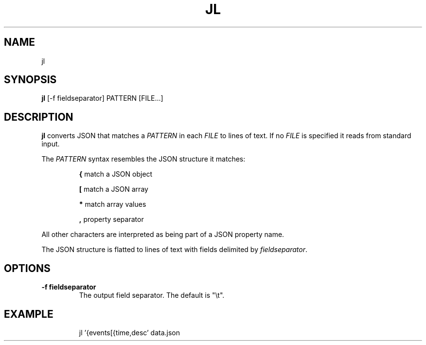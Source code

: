 .TH JL 1
.SH NAME
jl
.SH SYNOPSIS
.B jl
.RB [-f\ fieldseparator]
.RB PATTERN
.RB [FILE...]
.SH DESCRIPTION
.B jl
converts JSON that matches a
.I PATTERN
in each
.I FILE
to lines of text. If no
.I FILE
is specified it reads from standard input.
.PP
The
.I PATTERN
syntax resembles the JSON structure it matches:
.RS
.PP
.B {
match a JSON object
.PP
.B [
match a JSON array
.PP
.B *
match array values
.PP
.B ,
property separator
.RE
.PP
All other characters are interpreted as being part of a JSON property name.
.PP
The JSON structure is flatted to lines of text with fields delimited by
.IR fieldseparator .
.SH OPTIONS
.TP
.B \-f fieldseparator
The output field separator. The default is "\\t".
.SH EXAMPLE
.RS
jl '{events[{time,desc' data.json
.RE
